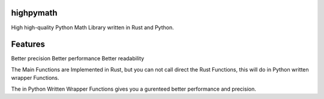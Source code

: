highpymath
==========

High high-quality Python Math Library written in Rust and Python.

Features
========

Better precision
Better performance
Better readability

The Main Functions are Implemented in Rust, but you can not call direct the Rust Functions, this will do in Python written wrapper Functions.

The in Python Written Wrapper Functions gives you a gurenteed better performance and precision.
